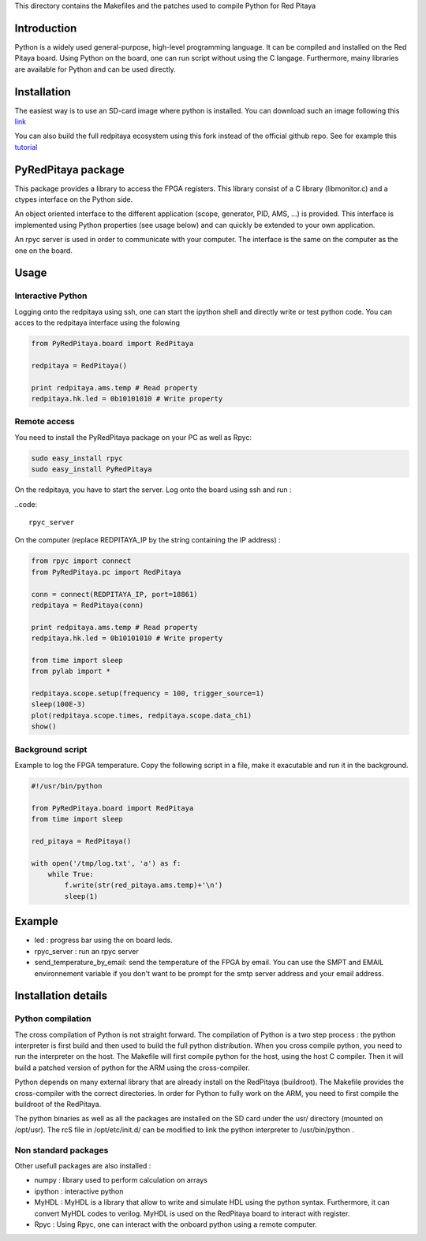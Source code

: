 This directory contains the Makefiles and the patches used to compile Python for Red Pitaya

Introduction
============

Python is a widely used general-purpose, high-level programming language. It can be compiled and installed on the Red Pitaya board. Using Python on the board, one can run script without using the C langage. Furthermore, mainy libraries are available for Python and can be used directly. 

Installation
============

The easiest way is to use an SD-card image where python is installed. You can download such an image following this `link <http://clade.pierre.free.fr/python-on-red-pitaya/ecosystem-0.92-0-devbuild.zip>`_

You can also build the full redpitaya ecosystem using this fork instead of the official github repo. See for example this `tutorial <http://forum.redpitaya.com/viewtopic.php?t=49>`_


PyRedPitaya package
===================

This package provides a library to access the FPGA registers. This library consist of a C library (libmonitor.c) and a ctypes interface on the Python side. 

An object oriented interface to the different application (scope, generator, PID, AMS, ...) is provided. This interface is implemented using Python properties (see usage below) and can quickly be extended to your own application. 

An rpyc server is used in order to communicate with your computer. The interface is the same on the computer as the one on the board.

Usage
=====

Interactive Python
------------------

Logging onto the redpitaya using ssh, one can start the ipython shell and directly write or test python code. You can acces to the redpitaya interface using the folowing 

.. code ::

    from PyRedPitaya.board import RedPitaya

    redpitaya = RedPitaya()

    print redpitaya.ams.temp # Read property
    redpitaya.hk.led = 0b10101010 # Write property


Remote access
-------------

You need to install the PyRedPitaya package on your PC as well as Rpyc: 

.. code::

    sudo easy_install rpyc
    sudo easy_install PyRedPitaya

On the redpitaya, you have to start the server. Log onto the board using ssh and run : 

..code::

    rpyc_server

On the computer (replace REDPITAYA_IP by the string containing the IP address) : 

.. code::

    from rpyc import connect
    from PyRedPitaya.pc import RedPitaya

    conn = connect(REDPITAYA_IP, port=18861)
    redpitaya = RedPitaya(conn)

    print redpitaya.ams.temp # Read property
    redpitaya.hk.led = 0b10101010 # Write property

    from time import sleep
    from pylab import *

    redpitaya.scope.setup(frequency = 100, trigger_source=1)
    sleep(100E-3)
    plot(redpitaya.scope.times, redpitaya.scope.data_ch1)
    show()

Background script
-----------------

Example to log the FPGA temperature. Copy the following script in a file, make it exacutable and run it in the background. 

.. code::

    #!/usr/bin/python

    from PyRedPitaya.board import RedPitaya
    from time import sleep

    red_pitaya = RedPitaya()

    with open('/tmp/log.txt', 'a') as f:
        while True:
            f.write(str(red_pitaya.ams.temp)+'\n')
            sleep(1)



Example
=======

* led : progress bar using the on board leds.

* rpyc_server : run an rpyc server

* send_temperature_by_email: send the temperature of the FPGA by email. You can use the SMPT and EMAIL environnement variable if you don't want to be prompt for the smtp server address and your email address.

Installation details
====================

Python compilation
------------------

The cross compilation of Python is not straight forward. The compilation of Python is a two step process : the python interpreter is first build and then used to build the full python distribution. When you cross compile python, you need to run the interpreter on the host. The Makefile will first compile python for the host, using the host C compiler. Then it will build a patched version of python for the ARM using the cross-compiler. 

Python depends on many external library that are already install on the RedPitaya (buildroot). The Makefile provides the cross-compiler with the correct directories. In order for Python to fully work on the ARM, you need to first compile the buildroot of the RedPitaya. 

The python binaries as well as all the packages are installed on the SD card under the usr/ directory (mounted on /opt/usr). The rcS file in /opt/etc/init.d/ can be modified to link the python interpreter to /usr/bin/python . 



Non standard packages
---------------------

Other usefull packages are also installed :

* numpy : library used to perform calculation on arrays
* ipython : interactive python
* MyHDL : MyHDL is a library that allow to write and simulate HDL using the python syntax. Furthermore, it can convert MyHDL codes to verilog. MyHDL is used on the RedPitaya board to interact with register. 
* Rpyc : Using Rpyc, one can interact with the onboard python using a remote computer. 

